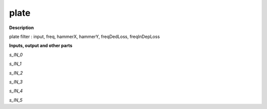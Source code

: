 plate
=====

.. _plate:

**Description**

plate filter : input, freq, hammerX, hammerY, freqDedLoss, freqInDepLoss

**Inputs, output and other parts**

*s_IN_0* 

*s_IN_1* 

*s_IN_2* 

*s_IN_3* 

*s_IN_4* 

*s_IN_5* 

